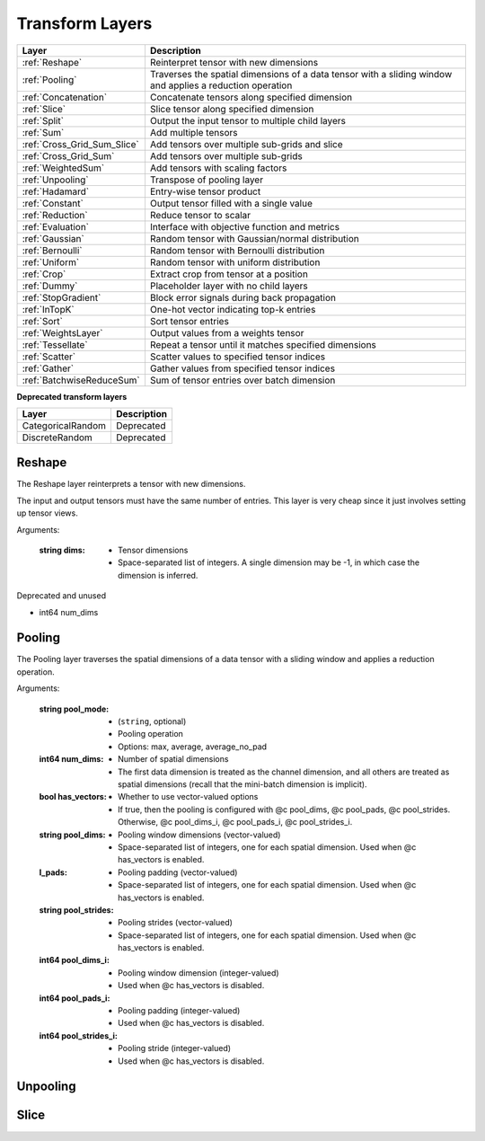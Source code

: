.. role:: python(code)
          :language: python


.. _transform-layers:

====================================
Transform Layers
====================================

.. csv-table::
   :header: "Layer", "Description"
   :widths: auto

   :ref:`Reshape`, "Reinterpret tensor with new dimensions"
   :ref:`Pooling`, "Traverses the spatial dimensions of a data tensor with a
   sliding window and applies a reduction operation"
   :ref:`Concatenation`, "Concatenate tensors along specified dimension"
   :ref:`Slice`, "Slice tensor along specified dimension"
   :ref:`Split`, "Output the input tensor to multiple child layers"
   :ref:`Sum`, "Add multiple tensors"
   :ref:`Cross_Grid_Sum_Slice`, "Add tensors over multiple sub-grids and slice"
   :ref:`Cross_Grid_Sum`, "Add tensors over multiple sub-grids"
   :ref:`WeightedSum`, "Add tensors with scaling factors"
   :ref:`Unpooling`, "Transpose of pooling layer"
   :ref:`Hadamard`, "Entry-wise tensor product"
   :ref:`Constant`, "Output tensor filled with a single value"
   :ref:`Reduction`, "Reduce tensor to scalar"
   :ref:`Evaluation`, "Interface with objective function and metrics"
   :ref:`Gaussian`, "Random tensor with Gaussian/normal distribution"
   :ref:`Bernoulli`, "Random tensor with Bernoulli distribution"
   :ref:`Uniform`, "Random tensor with uniform distribution"
   :ref:`Crop`, "Extract crop from tensor at a position"
   :ref:`Dummy`, "Placeholder layer with no child layers"
   :ref:`StopGradient`, "Block error signals during back propagation"
   :ref:`InTopK`, "One-hot vector indicating top-k entries"
   :ref:`Sort`, "Sort tensor entries"
   :ref:`WeightsLayer`, "Output values from a weights tensor"
   :ref:`Tessellate`, "Repeat a tensor until it matches specified dimensions"
   :ref:`Scatter`, "Scatter values to specified tensor indices"
   :ref:`Gather`, "Gather values from specified tensor indices"
   :ref:`BatchwiseReduceSum`, "Sum of tensor entries over batch dimension"

**Deprecated transform layers**

.. csv-table::
   :header: "Layer", "Description"
   :widths: auto

   CategoricalRandom, "Deprecated"
   DiscreteRandom, "Deprecated"

.. raw:: html

   <hr>

.. _Reshape:

----------------------------------------
Reshape
----------------------------------------

The Reshape layer reinterprets a tensor with new dimensions.

The input and output tensors must have the same number of
entries. This layer is very cheap since it just involves setting up
tensor views.


Arguments:

  :string dims:

     * Tensor dimensions
     * Space-separated list of integers. A single dimension may be
       -1, in which case the dimension is inferred.

Deprecated and unused

* int64 num_dims

.. raw:: html

   <hr>

.. _Pooling:

----------------------------------------
Pooling
----------------------------------------

The Pooling layer traverses the spatial dimensions of a data tensor
with a sliding window and applies a reduction operation.

Arguments:

  :string pool_mode:

     * (``string``, optional)
     * Pooling operation
     * Options: max, average, average_no_pad

  :int64 num_dims:

     * Number of spatial dimensions
     * The first data dimension is treated as the channel dimension,
       and all others are treated as spatial dimensions (recall that
       the mini-batch dimension is implicit).


  :bool has_vectors:

     * Whether to use vector-valued options
     * If true, then the pooling is configured with @c pool_dims, @c
       pool_pads, @c pool_strides. Otherwise, @c pool_dims_i, @c
       pool_pads_i, @c pool_strides_i.

  :string pool_dims:

    * Pooling window dimensions (vector-valued)
    * Space-separated list of integers, one for each spatial
      dimension. Used when @c has_vectors is enabled.

  :l_pads:

     * Pooling padding (vector-valued)
     * Space-separated list of integers, one for each spatial
       dimension. Used when @c has_vectors is enabled.

  :string pool_strides:

     * Pooling strides (vector-valued)
     * Space-separated list of integers, one for each spatial
       dimension. Used when @c has_vectors is enabled.

  :int64 pool_dims_i:

     * Pooling window dimension (integer-valued)
     * Used when @c has_vectors is disabled.

  :int64 pool_pads_i:

     * Pooling padding (integer-valued)
     * Used when @c has_vectors is disabled.

  :int64 pool_strides_i:

     * Pooling stride (integer-valued)
     * Used when @c has_vectors is disabled.


.. raw:: html

   <hr>

.. _:

----------------------------------------
Unpooling
----------------------------------------



.. raw:: html

   <hr>

.. _:

----------------------------------------
Slice
----------------------------------------
